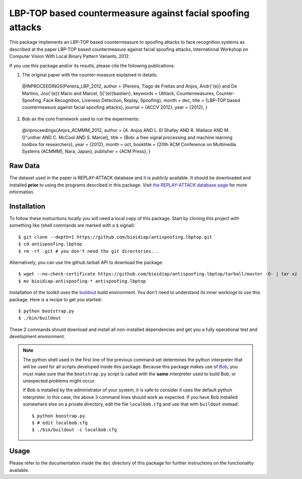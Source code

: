 LBP-TOP based countermeasure against facial spoofing attacks
===============================================================================


This package implements an LBP-TOP based countermeasure to spoofing attacks to face recognition systems as described at the paper LBP-TOP based countermeasure against facial spoofing attacks, International Workshop on Computer Vision With Local Binary Pattern Variants, 2012.


If you use this package and/or its results, please cite the following publications:

1. The original paper with the counter-measure explained in details:

  @INPROCEEDINGS{Pereira_LBP_2012,
  author = {Pereira, Tiago de Freitas and Anjos, Andr{\'{e}} and De Martino, Jos{\'{e}} Mario and Marcel, S{\'{e}}bastien},
  keywords = {Attack, Countermeasures, Counter-Spoofing, Face Recognition, Liveness Detection, Replay, Spoofing},
  month = dec,
  title = {LBP-TOP based countermeasure against facial spoofing attacks},
  journal = {ACCV 2012},
  year = {2012},
  }

2. Bob as the core framework used to run the experiments:

  @inproceedings{Anjos_ACMMM_2012,
  author = {A. Anjos AND L. El Shafey AND R. Wallace AND M. G\"unther AND C. McCool AND S. Marcel},
  title = {Bob: a free signal processing and machine learning toolbox for researchers},
  year = {2012},
  month = oct,
  booktitle = {20th ACM Conference on Multimedia Systems (ACMMM), Nara, Japan},
  publisher = {ACM Press},
  }

Raw Data
--------
 
The dataset used in the paper is REPLAY-ATTACK database and it is publicly available. It should be downloaded and
installed **prior** to using the programs described in this package. Visit
`the REPLAY-ATTACK database page <https://www.idiap.ch/dataset/replayattack>`_ for more information.


Installation
------------

To follow these instructions locally you will need a local copy of this
package. Start by cloning this project with something like (shell commands are marked with a
``$`` signal)::

  $ git clone --depth=1 https://github.com/bioidiap/antispoofing.lbptop.git
  $ cd antispoofing.lbptop
  $ rm -rf .git # you don't need the git directories...

Alternatively, you can use the github tarball API to download the package::

  $ wget --no-check-certificate https://github.com/bioidiap/antispoofing.lbptop/tarball/master -O- | tar xz 
  $ mv bioidiap-antispoofing-* antispoofing.lbptop

Installation of the toolkit uses the `buildout <http://www.buildout.org/>`_
build environment. You don't need to understand its inner workings to use this
package. Here is a recipe to get you started::
  
  $ python bootstrap.py
  $ ./bin/buildout

These 2 commands should download and install all non-installed dependencies and
get you a fully operational test and development environment.

.. note::

  The python shell used in the first line of the previous command set
  determines the python interpreter that will be used for all scripts developed
  inside this package. Because this package makes use of `Bob
  <http://idiap.github.com/bob>`_, you must make sure that the ``bootstrap.py``
  script is called with the **same** interpreter used to build Bob, or
  unexpected problems might occur.

  If Bob is installed by the administrator of your system, it is safe to
  consider it uses the default python interpreter. In this case, the above 3
  command lines should work as expected. If you have Bob installed somewhere
  else on a private directory, edit the file ``localbob.cfg`` and use that
  with ``buildout`` instead::

    $ python boostrap.py
    $ # edit localbob.cfg
    $ ./bin/buildout -c localbob.cfg

Usage
-----

Please refer to the documentation inside the ``doc`` directory of this package
for further instructions on the functionality available.

